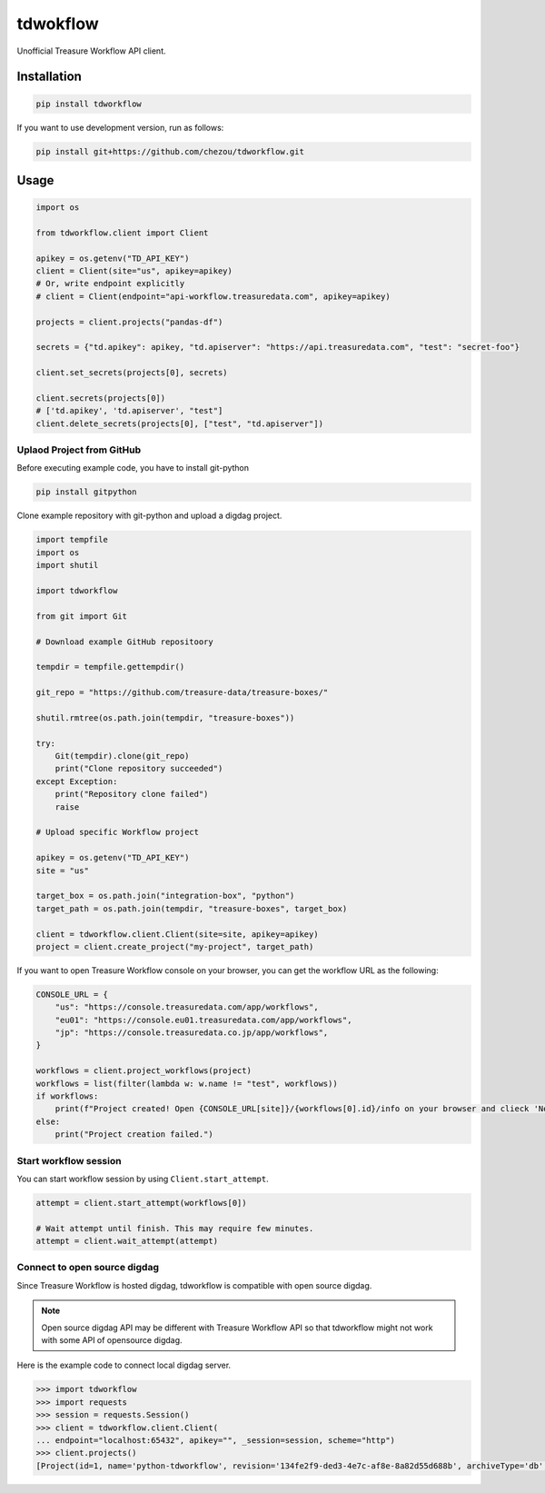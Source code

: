 tdwokflow
=========

Unofficial Treasure Workflow API client.

Installation
------------

.. code-block:: shell

   pip install tdworkflow

If you want to use development version, run as follows:

.. code-block:: shell

   pip install git+https://github.com/chezou/tdworkflow.git

Usage
-----

.. code-block:: python

   import os

   from tdworkflow.client import Client

   apikey = os.getenv("TD_API_KEY")
   client = Client(site="us", apikey=apikey)
   # Or, write endpoint explicitly
   # client = Client(endpoint="api-workflow.treasuredata.com", apikey=apikey)

   projects = client.projects("pandas-df")

   secrets = {"td.apikey": apikey, "td.apiserver": "https://api.treasuredata.com", "test": "secret-foo"}

   client.set_secrets(projects[0], secrets)

   client.secrets(projects[0])
   # ['td.apikey', 'td.apiserver', "test"]
   client.delete_secrets(projects[0], ["test", "td.apiserver"])

Uplaod Project from GitHub
^^^^^^^^^^^^^^^^^^^^^^^^^^

Before executing example code, you have to install git-python

.. code-block:: shell

   pip install gitpython

Clone example repository with git-python and upload a digdag project.

.. code-block:: python

   import tempfile
   import os
   import shutil

   import tdworkflow

   from git import Git

   # Download example GitHub repositoory

   tempdir = tempfile.gettempdir()

   git_repo = "https://github.com/treasure-data/treasure-boxes/"

   shutil.rmtree(os.path.join(tempdir, "treasure-boxes"))

   try:
       Git(tempdir).clone(git_repo)
       print("Clone repository succeeded")
   except Exception:
       print("Repository clone failed")
       raise

   # Upload specific Workflow project

   apikey = os.getenv("TD_API_KEY")
   site = "us"

   target_box = os.path.join("integration-box", "python")
   target_path = os.path.join(tempdir, "treasure-boxes", target_box)

   client = tdworkflow.client.Client(site=site, apikey=apikey)
   project = client.create_project("my-project", target_path)

If you want to open Treasure Workflow console on your browser, you can get the workflow URL as the following:

.. code-block:: python

   CONSOLE_URL = {
       "us": "https://console.treasuredata.com/app/workflows",
       "eu01": "https://console.eu01.treasuredata.com/app/workflows",
       "jp": "https://console.treasuredata.co.jp/app/workflows",
   }

   workflows = client.project_workflows(project)
   workflows = list(filter(lambda w: w.name != "test", workflows))
   if workflows:
       print(f"Project created! Open {CONSOLE_URL[site]}/{workflows[0].id}/info on your browser and clieck 'New Run' button.")
   else:
       print("Project creation failed.")

Start workflow session
^^^^^^^^^^^^^^^^^^^^^^

You can start workflow session by using ``Client.start_attempt``.

.. code-block:: python

   attempt = client.start_attempt(workflows[0])

   # Wait attempt until finish. This may require few minutes.
   attempt = client.wait_attempt(attempt)


Connect to open source digdag
^^^^^^^^^^^^^^^^^^^^^^^^^^^^^

Since Treasure Workflow is hosted digdag, tdworkflow is compatible with open source digdag.

.. note::
   Open source digdag API may be different with Treasure Workflow API so that tdworkflow might not work with some API of opensource digdag.

Here is the example code to connect local digdag server.

.. code-block:: python

    >>> import tdworkflow
    >>> import requests
    >>> session = requests.Session()
    >>> client = tdworkflow.client.Client(
    ... endpoint="localhost:65432", apikey="", _session=session, scheme="http")
    >>> client.projects()
    [Project(id=1, name='python-tdworkflow', revision='134fe2f9-ded3-4e7c-af8e-8a82d55d688b', archiveType='db', archiveMd5='5Lc6F6m3DtmBN4DA5MzK8A==', createdAt='2019-11-01T13:03:26Z', deletedAt=None, updatedAt='2019-11-01T13:03:26Z')]

